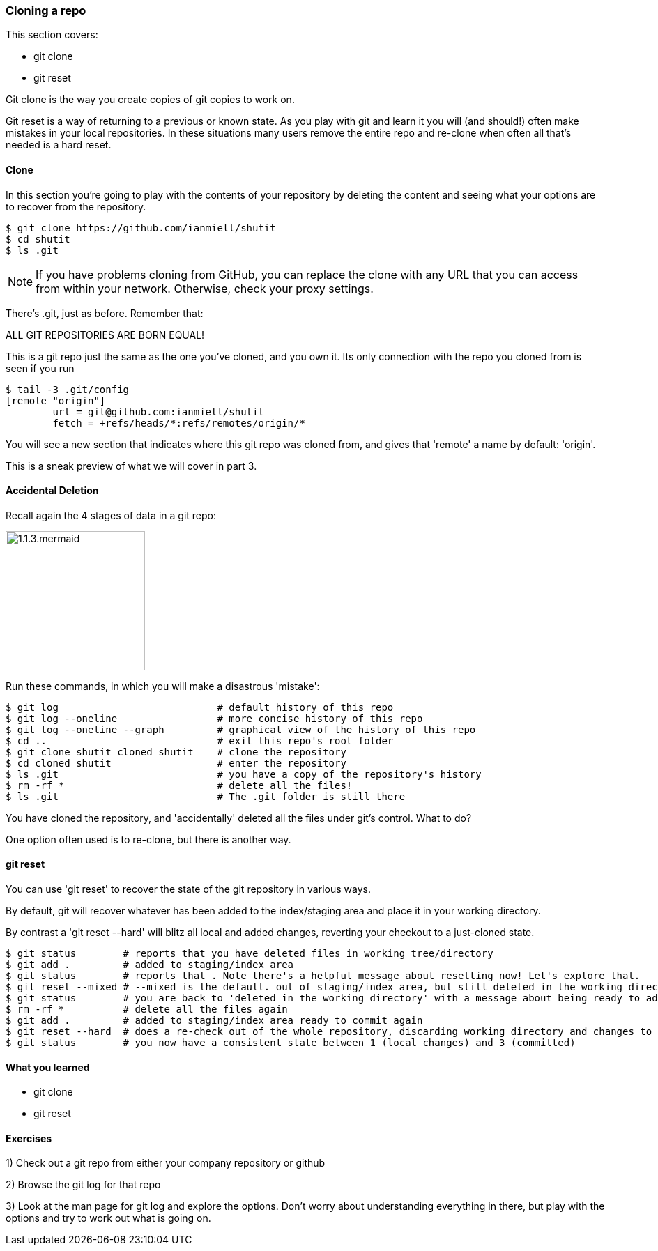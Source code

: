 === Cloning a repo

This section covers:

- git clone
- git reset

Git clone is the way you create copies of git copies to work on.

Git reset is a way of returning to a previous or known state. As you play with
git and learn it you will (and should!) often make mistakes in your local
repositories. In these situations many users remove the entire repo and
re-clone when often all that's needed is a hard reset.

==== Clone

In this section you're going to play with the contents of your repository by
deleting the content and seeing what your options are to recover from the
repository.

----
$ git clone https://github.com/ianmiell/shutit
$ cd shutit
$ ls .git
----

****
NOTE: If you have problems cloning from GitHub, you can replace the clone with
any URL that you can access from within your network. Otherwise, check your
proxy settings.
****

There's .git, just as before. Remember that:

****
ALL GIT REPOSITORIES ARE BORN EQUAL! 
****

This is a git repo just the same as the one you've cloned, and you own it. Its
only connection with the repo you cloned from is seen if you run 

----
$ tail -3 .git/config
[remote "origin"]
	url = git@github.com:ianmiell/shutit
	fetch = +refs/heads/*:refs/remotes/origin/*
----

You will see a new section that indicates where this git repo was cloned from,
and gives that 'remote' a name by default: 'origin'.

This is a sneak preview of what we will cover in part 3.


==== Accidental Deletion

Recall again the 4 stages of data in a git repo:

image::diagrams/1.1.3.mermaid.png[scaledwidth="50%",height=200]

Run these commands, in which you will make a disastrous 'mistake':

----
$ git log                           # default history of this repo
$ git log --oneline                 # more concise history of this repo
$ git log --oneline --graph         # graphical view of the history of this repo
$ cd ..                             # exit this repo's root folder
$ git clone shutit cloned_shutit    # clone the repository
$ cd cloned_shutit                  # enter the repository
$ ls .git                           # you have a copy of the repository's history
$ rm -rf *                          # delete all the files!
$ ls .git                           # The .git folder is still there
----

You have cloned the repository, and 'accidentally' deleted all the files under
git's control. What to do?

One option often used is to re-clone, but there is another way.

==== git reset

You can use 'git reset' to recover the state of the git repository in various
ways.

By default, git will recover whatever has been added to the index/staging area
and place it in your working directory.

By contrast a 'git reset --hard' will blitz all local and added changes,
reverting your checkout to a just-cloned state.

----
$ git status        # reports that you have deleted files in working tree/directory
$ git add .         # added to staging/index area
$ git status        # reports that . Note there's a helpful message about resetting now! Let's explore that.
$ git reset --mixed # --mixed is the default. out of staging/index area, but still deleted in the working directory!
$ git status        # you are back to 'deleted in the working directory' with a message about being ready to add
$ rm -rf *          # delete all the files again
$ git add .         # added to staging/index area ready to commit again
$ git reset --hard  # does a re-check out of the whole repository, discarding working directory and changes to the index
$ git status        # you now have a consistent state between 1 (local changes) and 3 (committed)
----


==== What you learned

- git clone
- git reset


==== Exercises

1) Check out a git repo from either your company repository or github

2) Browse the git log for that repo

3) Look at the man page for git log and explore the options. Don't worry about
understanding everything in there, but play with the options and try to work out
what is going on.
